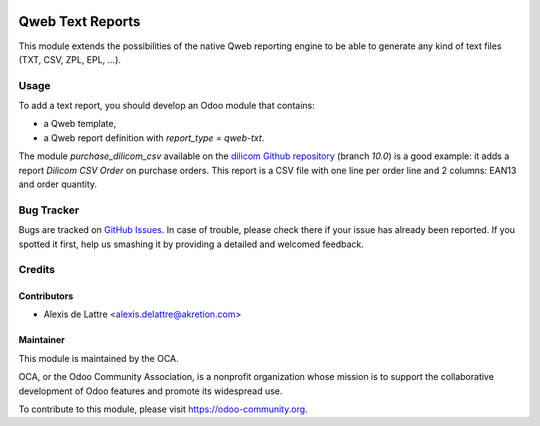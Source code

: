 .. image:: https://img.shields.io/badge/licence-AGPL--3-blue.svg
   :target: http://www.gnu.org/licenses/agpl-3.0-standalone.html
   :alt: License: AGPL-3

=================
Qweb Text Reports
=================

This module extends the possibilities of the native Qweb reporting engine to be able to generate any kind of text files (TXT, CSV, ZPL, EPL, ...).

Usage
=====

To add a text report, you should develop an Odoo module that contains:

* a Qweb template,
* a Qweb report definition with *report_type = qweb-txt*.

The module *purchase_dilicom_csv* available on the `dilicom Github repository <https://github.com/akretion/dilicom>`_ (branch *10.0*) is a good example: it adds a report *Dilicom CSV Order* on purchase orders. This report is a CSV file with one line per order line and 2 columns: EAN13 and order quantity.

.. image:: https://odoo-community.org/website/image/ir.attachment/5784_f2813bd/datas
   :alt: Try me on Runbot
   :target: https://runbot.odoo-community.org/runbot/143/10.0

Bug Tracker
===========

Bugs are tracked on `GitHub Issues
<https://github.com/OCA/reporting-engine/issues>`_. In case of trouble, please
check there if your issue has already been reported. If you spotted it first,
help us smashing it by providing a detailed and welcomed feedback.

Credits
=======

Contributors
------------

* Alexis de Lattre <alexis.delattre@akretion.com>

Maintainer
----------

.. image:: https://odoo-community.org/logo.png
   :alt: Odoo Community Association
   :target: https://odoo-community.org

This module is maintained by the OCA.

OCA, or the Odoo Community Association, is a nonprofit organization whose
mission is to support the collaborative development of Odoo features and
promote its widespread use.

To contribute to this module, please visit https://odoo-community.org.

